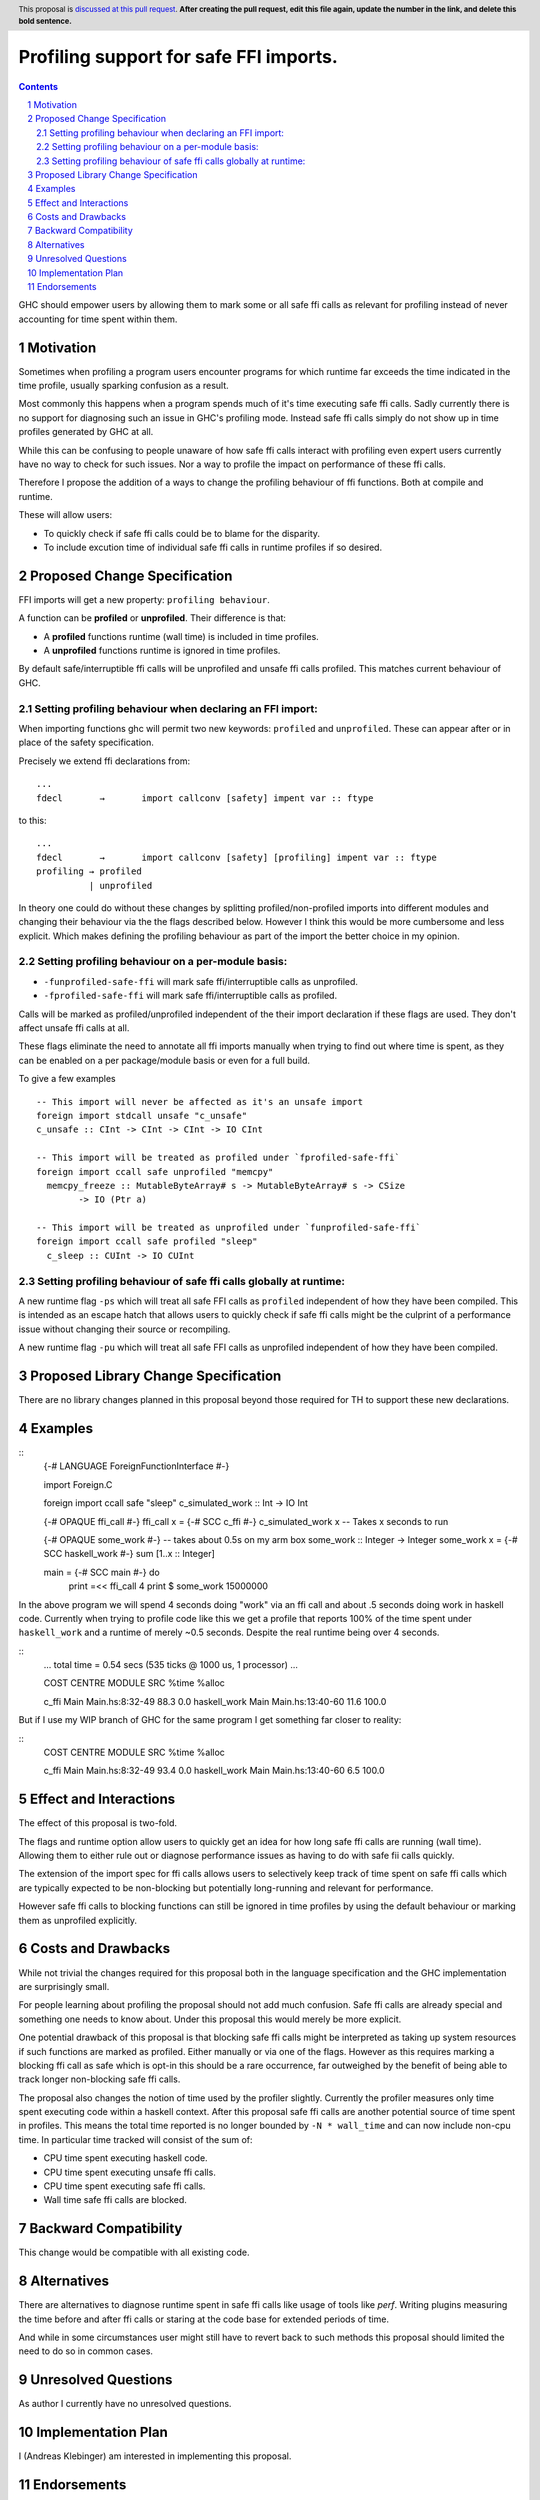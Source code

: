 Profiling support for safe FFI imports.
=======================================

.. author:: Andreas Klebinger
.. date-accepted::
.. ticket-url:: implementation of the feature.
.. implemented:: Leave blank. This will be filled in with the first GHC version which
                 implements the described feature.
.. highlight:: haskell
.. header:: This proposal is `discussed at this pull request <https://github.com/ghc-proposals/ghc-proposals/pull/651>`_.
            **After creating the pull request, edit this file again, update the
            number in the link, and delete this bold sentence.**
.. sectnum::
.. contents::

GHC should empower users by allowing them to mark some or all safe ffi calls as relevant
for profiling instead of never accounting for time spent within them.

Motivation
----------
Sometimes when profiling a program users encounter programs for which runtime far exceeds
the time indicated in the time profile, usually sparking confusion as a result.

Most commonly this happens when a program spends much of it's time executing safe ffi calls.
Sadly currently there is no support for diagnosing such an issue in GHC's profiling mode.
Instead safe ffi calls simply do not show up in time profiles generated by GHC at all.

While this can be confusing to people unaware of how safe ffi calls interact with profiling
even expert users currently have no way to check for such issues. Nor a way to profile the impact
on performance of these ffi calls.

Therefore I propose the addition of a ways to change the profiling behaviour of ffi functions.
Both at compile and runtime.

These will allow users:

* To quickly check if safe ffi calls could be to blame for the disparity.
* To include excution time of individual safe ffi calls in runtime profiles if so desired.

Proposed Change Specification
-----------------------------

FFI imports will get a new property: ``profiling behaviour``.

A function can be **profiled** or **unprofiled**. Their difference is that:

* A **profiled** functions runtime (wall time) is included in time profiles.
* A **unprofiled** functions runtime is ignored in time profiles.

By default safe/interruptible ffi calls will be unprofiled and unsafe ffi calls profiled.
This matches current behaviour of GHC.

Setting profiling behaviour when declaring an FFI import:
~~~~~~~~~~~~~~~~~~~~~~~~~~~~~~~~~~~~~~~~~~~~~~~~~~

When importing functions ghc will permit two new keywords: ``profiled`` and ``unprofiled``.
These can appear after or in place of the safety specification.

Precisely we extend ffi declarations from::

    ...
    fdecl	→	import callconv [safety] impent var :: ftype

to this::

    ...
    fdecl	→	import callconv [safety] [profiling] impent var :: ftype
    profiling → profiled
              | unprofiled

In theory one could do without these changes by splitting profiled/non-profiled imports into
different modules and changing their behaviour via the the flags described below.
However I think this would be more cumbersome and less explicit. Which makes defining the profiling
behaviour as part of the import the better choice in my opinion.

Setting profiling behaviour on a per-module basis:
~~~~~~~~~~~~~~~~~~~~~~~~~~~~~~~~~~~~~~~~~~~

* ``-funprofiled-safe-ffi`` will mark safe ffi/interruptible calls as unprofiled.
* ``-fprofiled-safe-ffi`` will mark safe ffi/interruptible calls as profiled.

Calls will be marked as profiled/unprofiled independent of the their import declaration if
these flags are used. They don't affect unsafe ffi calls at all.

These flags eliminate the need to annotate all ffi imports manually when trying to find out where time is
spent, as they can be enabled on a per package/module basis or even for a full build.

To give a few examples ::

    -- This import will never be affected as it's an unsafe import
    foreign import stdcall unsafe "c_unsafe"
    c_unsafe :: CInt -> CInt -> CInt -> IO CInt

    -- This import will be treated as profiled under `fprofiled-safe-ffi`
    foreign import ccall safe unprofiled "memcpy"
      memcpy_freeze :: MutableByteArray# s -> MutableByteArray# s -> CSize
            -> IO (Ptr a)

    -- This import will be treated as unprofiled under `funprofiled-safe-ffi`
    foreign import ccall safe profiled "sleep"
      c_sleep :: CUInt -> IO CUInt

Setting profiling behaviour of safe ffi calls globally at runtime:
~~~~~~~~~~~~~~~~~~~~~~~~~~~~~~~~~~~~~~~~~~~~~~~~~~~~~~~~~~~~~~~~~~

A new runtime flag ``-ps`` which will treat all safe FFI calls as ``profiled`` independent
of how they have been compiled. This is intended as an escape hatch
that allows users to quickly check if safe ffi calls might be the culprint of a performance issue
without changing their source or recompiling.

A new runtime flag ``-pu`` which will treat all safe FFI calls as unprofiled independent
of how they have been compiled.

Proposed Library Change Specification
-------------------------------------

There are no library changes planned in this proposal beyond those required for TH to
support these new declarations.

Examples
--------

::
    {-# LANGUAGE ForeignFunctionInterface #-}

    import Foreign.C

    foreign import ccall safe "sleep" c_simulated_work :: Int -> IO Int

    {-# OPAQUE ffi_call #-}
    ffi_call x = {-# SCC c_ffi #-} c_simulated_work x -- Takes x seconds to run

    {-# OPAQUE some_work #-}
    -- takes about 0.5s on my arm box
    some_work :: Integer -> Integer
    some_work x = {-# SCC haskell_work #-} sum [1..x :: Integer]

    main = {-# SCC main #-} do
        print =<< ffi_call 4
        print $ some_work 15000000

In the above program we will spend 4 seconds doing "work" via an ffi call and about .5 seconds doing work
in haskell code. Currently when trying to profile code like this we get a profile that reports 100% of the time
spent under ``haskell_work`` and a runtime of merely ~0.5 seconds. Despite the real runtime being over 4 seconds.

::
    ...
    total time  =        0.54 secs   (535 ticks @ 1000 us, 1 processor)
    ...

    COST CENTRE  MODULE SRC               %time %alloc

    c_ffi        Main   Main.hs:8:32-49    88.3    0.0
    haskell_work Main   Main.hs:13:40-60   11.6  100.0

But if I use my WIP branch of GHC for the same program I get something far closer to reality:

::
    COST CENTRE  MODULE SRC               %time %alloc

    c_ffi        Main   Main.hs:8:32-49    93.4    0.0
    haskell_work Main   Main.hs:13:40-60    6.5  100.0

Effect and Interactions
-----------------------
The effect of this proposal is two-fold.

The flags and runtime option allow users to quickly get an idea for how long safe ffi
calls are running (wall time). Allowing them to either rule out or diagnose performance issues as
having to do with safe fii calls quickly.

The extension of the import spec for ffi calls allows users to selectively keep track of
time spent on safe ffi calls which are typically expected to be non-blocking but potentially
long-running and relevant for performance.

However safe ffi calls to blocking functions can still be ignored in time profiles by using the
default behaviour or marking them as unprofiled explicitly.

Costs and Drawbacks
-------------------
While not trivial the changes required for this proposal both in the language specification and
the GHC implementation are surprisingly small.

For people learning about profiling the proposal should not add much confusion. Safe ffi calls are
already special and something one needs to know about. Under this proposal this would merely be more
explicit.

One potential drawback of this proposal is that blocking safe ffi calls might be interpreted as
taking up system resources if such functions are marked as profiled. Either manually or via one
of the flags. However as this requires marking a blocking ffi call as safe which is opt-in this
should be a rare occurrence, far outweighed by the benefit of being able to track longer non-blocking
safe ffi calls.

The proposal also changes the notion of time used by the profiler slightly. Currently the
profiler measures only time spent executing code within a haskell context. After this proposal
safe ffi calls are another potential source of time spent in profiles. This means the total time
reported is no longer bounded by ``-N * wall_time`` and can now include non-cpu time. In particular
time tracked will consist of the sum of:

* CPU time spent executing haskell code.
* CPU time spent executing unsafe ffi calls.
* CPU time spent executing safe ffi calls.
* Wall time safe ffi calls are blocked.

Backward Compatibility
----------------------
This change would be compatible with all existing code.


Alternatives
------------
There are alternatives to diagnose runtime spent in safe ffi calls like usage of
tools like `perf`. Writing plugins measuring the time before and after ffi calls
or staring at the code base for extended periods of time.

And while in some circumstances user might still have to revert back to such methods
this proposal should limited the need to do so in common cases.

Unresolved Questions
--------------------
As author I currently have no unresolved questions.


Implementation Plan
-------------------
I (Andreas Klebinger) am interested in implementing this proposal.

Endorsements
-------------
-
